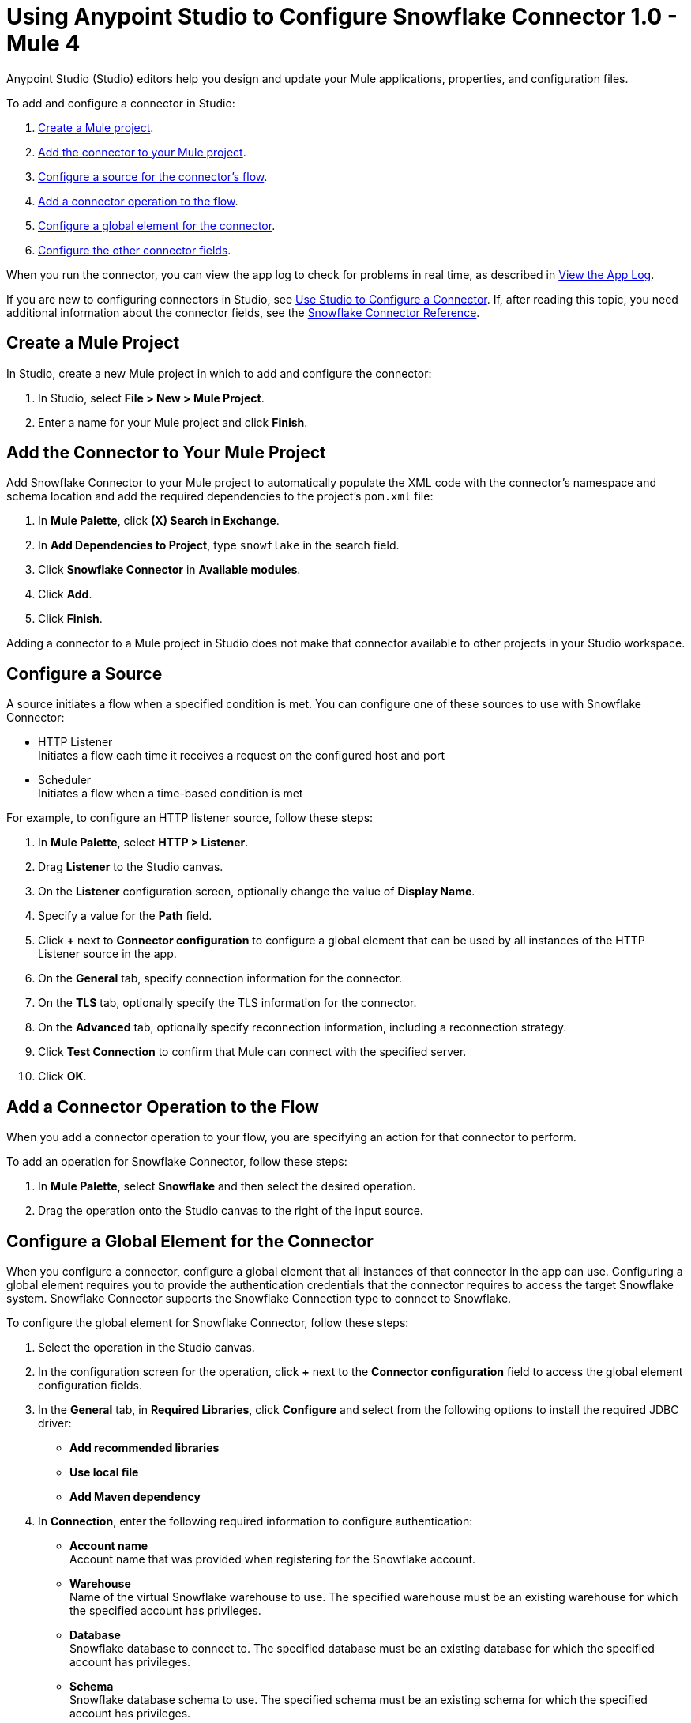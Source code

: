 = Using Anypoint Studio to Configure Snowflake Connector 1.0 - Mule 4


Anypoint Studio (Studio) editors help you design and update your Mule applications, properties, and configuration files.

To add and configure a connector in Studio:

. <<create-mule-project,Create a Mule project>>.
. <<add-connector-to-project,Add the connector to your Mule project>>.
. <<configure-source,Configure a source for the connector's flow>>.
. <<add-connector-operation,Add a connector operation to the flow>>.
. <<configure-global-element,Configure a global element for the connector>>.
. <<configure-other-fields,Configure the other connector fields>>.

When you run the connector, you can view the app log to check for problems in real time, as described in <<view-app-log,View the App Log>>.

If you are new to configuring connectors in Studio, see xref:connectors::introduction/intro-config-use-studio.adoc[Use Studio to Configure a Connector]. If, after reading this topic, you need additional information about the connector fields, see the xref:snowflake-connector-reference.adoc[Snowflake Connector Reference].

[[create-mule-project]]
== Create a Mule Project

In Studio, create a new Mule project in which to add and configure the connector: 

. In Studio, select *File > New > Mule Project*.
. Enter a name for your Mule project and click *Finish*.

[[add-connector-to-project]]
== Add the Connector to Your Mule Project

Add Snowflake Connector to your Mule project to automatically populate the XML code with the connector's namespace and schema location and add the required dependencies to the project's `pom.xml` file:

. In *Mule Palette*, click *(X) Search in Exchange*.
. In *Add Dependencies to Project*, type `snowflake` in the search field.
. Click *Snowflake Connector* in *Available modules*.
. Click *Add*.
. Click *Finish*.

Adding a connector to a Mule project in Studio does not make that connector available to other projects in your Studio workspace.

[[configure-source]]
== Configure a Source

A source initiates a flow when a specified condition is met.
You can configure one of these sources to use with Snowflake Connector:

* HTTP Listener +
Initiates a flow each time it receives a request on the configured host and port
* Scheduler +
Initiates a flow when a time-based condition is met

For example, to configure an HTTP listener source, follow these steps:

. In *Mule Palette*, select *HTTP > Listener*.
. Drag *Listener* to the Studio canvas.
. On the *Listener* configuration screen, optionally change the value of *Display Name*.
. Specify a value for the *Path* field.
. Click *+* next to *Connector configuration* to configure a global element that can be used by all instances of the HTTP Listener source in the app.
. On the *General* tab, specify connection information for the connector.
. On the *TLS* tab, optionally specify the TLS information for the connector.
. On the *Advanced* tab, optionally specify reconnection information, including a reconnection strategy.
. Click *Test Connection* to confirm that Mule can connect with the specified server.
. Click *OK*.

[[add-connector-operation]]
== Add a Connector Operation to the Flow

When you add a connector operation to your flow, you are specifying an action for that connector to perform.

To add an operation for Snowflake Connector, follow these steps:

. In *Mule Palette*, select *Snowflake* and then select the desired operation.
. Drag the operation onto the Studio canvas to the right of the input source.

[[configure-global-element]]
== Configure a Global Element for the Connector

When you configure a connector, configure a global element that all instances of that connector in the app can use. Configuring a global element requires you to provide the authentication credentials that the connector requires to access the target Snowflake system. Snowflake Connector supports the Snowflake Connection type to connect to Snowflake.

To configure the global element for Snowflake Connector, follow these steps:

. Select the operation in the Studio canvas.
. In the configuration screen for the operation, click *+* next to the *Connector configuration* field to access the global element configuration fields.
. In the *General* tab, in *Required Libraries*, click *Configure* and select from the following options to install the required JDBC driver:
* *Add recommended libraries*
* *Use local file*
* *Add Maven dependency*
. In *Connection*, enter the following required information to configure authentication:
* *Account name* +
Account name that was provided when registering for the Snowflake account.
* *Warehouse* +
Name of the virtual Snowflake warehouse to use. The specified warehouse must be an existing warehouse for which the specified account has privileges.
* *Database* +
Snowflake database to connect to. The specified database must be an existing database for which the specified account has privileges.
* *Schema* +
Snowflake database schema to use. The specified schema must be an existing schema for which the specified account has privileges.
+
Either reference a configuration file that contains ANT-style property placeholders (recommended) or enter your authorization credentials in the global configuration properties. For information about the benefits of using property placeholders and how to configure them, see xref:connectors::introduction/intro-connector-configuration-overview.adoc[Anypoint Connector Configuration].
. On the *Advanced* tab, optionally specify reconnection information, including a reconnection strategy.
. Click *Test Connection* to confirm that Mule can connect with the specified server.
. Click *OK*.

[[configure-other-fields]]
== Configure Additional Connector Fields

After you configure a global element for Snowflake Connector, configure the other required fields for the connector. The required fields vary depending on which connector operation you use. 


[[view-app-log]]
== View the App Log

To check for problems, view the app log:

* If you’re running the app from Anypoint Platform, the app log output is visible in the Anypoint Studio console window.
* If you’re running the app using Mule from the command line, the app log output is visible in your OS console.

Unless the log file path is customized in the app’s log file (`log4j2.xml`), you can also view the app log in the default location `MULE_HOME/logs/<app-name>.log`. You can configure the location of the log path in the app log file `log4j2.xml`. 


== See Also

* xref:connectors::introduction/introduction-to-anypoint-connectors.adoc[Introduction to Anypoint Connectors]
* xref:connectors::introduction/intro-config-use-studio.adoc[Use Studio to Configure a Connector]
* xref:snowflake-connector-reference.adoc[Snowflake Connector Reference]
* https://help.mulesoft.com[MuleSoft Help Center]
